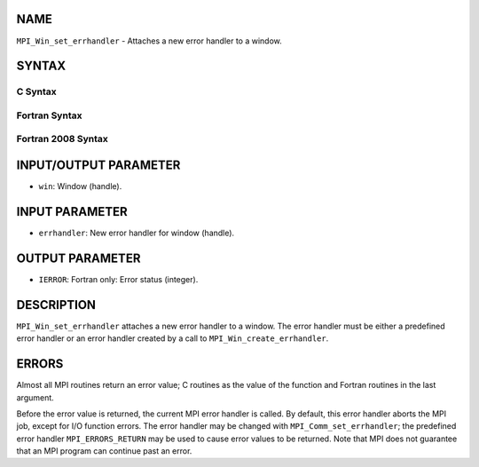 NAME
----

``MPI_Win_set_errhandler`` - Attaches a new error handler to a window.

SYNTAX
------

C Syntax
~~~~~~~~
.. code-block:: c
   :linenos:

   #include <mpi.h>
   int MPI_Win_set_errhandler(MPI_Win win, MPI_Errhandler errhandler)

Fortran Syntax
~~~~~~~~~~~~~~
.. code-block:: fortran
   :linenos:

   USE MPI
   ! or the older form: INCLUDE 'mpif.h'
   MPI_WIN_SET_ERRHANDLER(WIN, ERRHANDLER, IERROR)
   	INTEGER WIN, ERRHANDLER, IERROR

Fortran 2008 Syntax
~~~~~~~~~~~~~~~~~~~
.. code-block:: fortran
   :linenos:

   USE mpi_f08
   MPI_Win_set_errhandler(win, errhandler, ierror)
   	TYPE(MPI_Win), INTENT(IN) :: win
   	TYPE(MPI_Errhandler), INTENT(IN) :: errhandler
   	INTEGER, OPTIONAL, INTENT(OUT) :: ierror

INPUT/OUTPUT PARAMETER
----------------------
* ``win``: Window (handle).

INPUT PARAMETER
---------------
* ``errhandler``: New error handler for window (handle).

OUTPUT PARAMETER
----------------
* ``IERROR``: Fortran only: Error status (integer).

DESCRIPTION
-----------

``MPI_Win_set_errhandler`` attaches a new error handler to a window. The
error handler must be either a predefined error handler or an error
handler created by a call to ``MPI_Win_create_errhandler``.

ERRORS
------

Almost all MPI routines return an error value; C routines as the value
of the function and Fortran routines in the last argument.

Before the error value is returned, the current MPI error handler is
called. By default, this error handler aborts the MPI job, except for
I/O function errors. The error handler may be changed with
``MPI_Comm_set_errhandler``; the predefined error handler ``MPI_ERRORS_RETURN``
may be used to cause error values to be returned. Note that MPI does not
guarantee that an MPI program can continue past an error.
